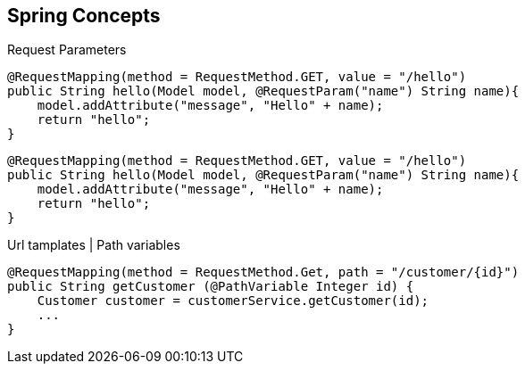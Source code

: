== Spring Concepts

.Request Parameters
[source, java]
----
@RequestMapping(method = RequestMethod.GET, value = "/hello")
public String hello(Model model, @RequestParam("name") String name){
    model.addAttribute("message", "Hello" + name);
    return "hello";
}
----

[source, java]
----
@RequestMapping(method = RequestMethod.GET, value = "/hello")
public String hello(Model model, @RequestParam("name") String name){
    model.addAttribute("message", "Hello" + name);
    return "hello";
}
----

.Url tamplates | Path variables
[source, java]
----
@RequestMapping(method = RequestMethod.Get, path = "/customer/{id}")
public String getCustomer (@PathVariable Integer id) {
    Customer customer = customerService.getCustomer(id);
    ...
}
----